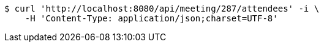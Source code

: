 [source,bash]
----
$ curl 'http://localhost:8080/api/meeting/287/attendees' -i \
    -H 'Content-Type: application/json;charset=UTF-8'
----